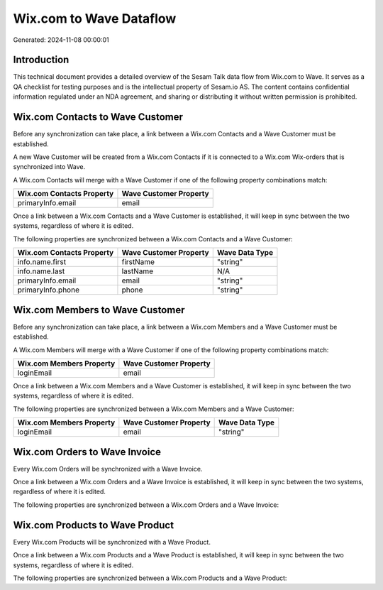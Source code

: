 ========================
Wix.com to Wave Dataflow
========================

Generated: 2024-11-08 00:00:01

Introduction
------------

This technical document provides a detailed overview of the Sesam Talk data flow from Wix.com to Wave. It serves as a QA checklist for testing purposes and is the intellectual property of Sesam.io AS. The content contains confidential information regulated under an NDA agreement, and sharing or distributing it without written permission is prohibited.

Wix.com Contacts to Wave Customer
---------------------------------
Before any synchronization can take place, a link between a Wix.com Contacts and a Wave Customer must be established.

A new Wave Customer will be created from a Wix.com Contacts if it is connected to a Wix.com Wix-orders that is synchronized into Wave.

A Wix.com Contacts will merge with a Wave Customer if one of the following property combinations match:

.. list-table::
   :header-rows: 1

   * - Wix.com Contacts Property
     - Wave Customer Property
   * - primaryInfo.email
     - email

Once a link between a Wix.com Contacts and a Wave Customer is established, it will keep in sync between the two systems, regardless of where it is edited.

The following properties are synchronized between a Wix.com Contacts and a Wave Customer:

.. list-table::
   :header-rows: 1

   * - Wix.com Contacts Property
     - Wave Customer Property
     - Wave Data Type
   * - info.name.first
     - firstName
     - "string"
   * - info.name.last
     - lastName
     - N/A
   * - primaryInfo.email
     - email
     - "string"
   * - primaryInfo.phone
     - phone
     - "string"


Wix.com Members to Wave Customer
--------------------------------
Before any synchronization can take place, a link between a Wix.com Members and a Wave Customer must be established.

A Wix.com Members will merge with a Wave Customer if one of the following property combinations match:

.. list-table::
   :header-rows: 1

   * - Wix.com Members Property
     - Wave Customer Property
   * - loginEmail
     - email

Once a link between a Wix.com Members and a Wave Customer is established, it will keep in sync between the two systems, regardless of where it is edited.

The following properties are synchronized between a Wix.com Members and a Wave Customer:

.. list-table::
   :header-rows: 1

   * - Wix.com Members Property
     - Wave Customer Property
     - Wave Data Type
   * - loginEmail
     - email
     - "string"


Wix.com Orders to Wave Invoice
------------------------------
Every Wix.com Orders will be synchronized with a Wave Invoice.

Once a link between a Wix.com Orders and a Wave Invoice is established, it will keep in sync between the two systems, regardless of where it is edited.

The following properties are synchronized between a Wix.com Orders and a Wave Invoice:

.. list-table::
   :header-rows: 1

   * - Wix.com Orders Property
     - Wave Invoice Property
     - Wave Data Type


Wix.com Products to Wave Product
--------------------------------
Every Wix.com Products will be synchronized with a Wave Product.

Once a link between a Wix.com Products and a Wave Product is established, it will keep in sync between the two systems, regardless of where it is edited.

The following properties are synchronized between a Wix.com Products and a Wave Product:

.. list-table::
   :header-rows: 1

   * - Wix.com Products Property
     - Wave Product Property
     - Wave Data Type

